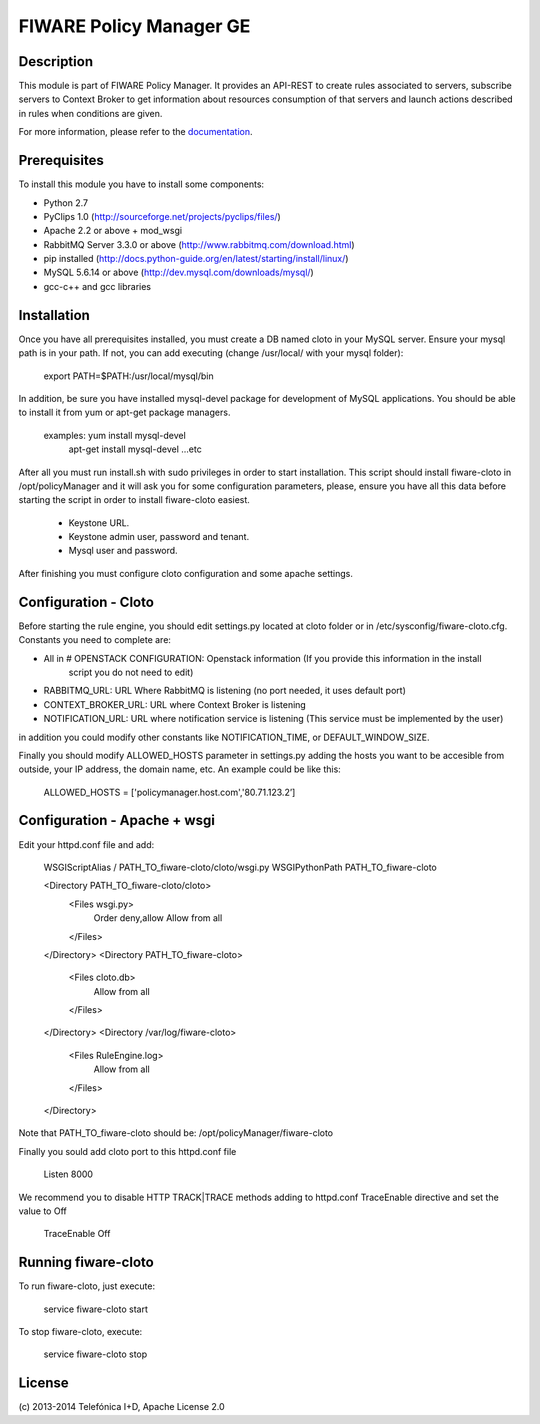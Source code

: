 FIWARE Policy Manager GE
____________________


| |Build Status| |Coverage Status| |Pypi Version| |Pypi License|


Description
===========

This module is part of FIWARE Policy Manager. It provides an API-REST to create rules associated to servers,
subscribe servers to Context Broker to get information about resources consumption of that servers and launch actions
described in rules when conditions are given.

For more information, please refer to the `documentation <doc/README.rst>`_.


Prerequisites
=============
To install this module you have to install some components:

- Python 2.7
- PyClips 1.0 (http://sourceforge.net/projects/pyclips/files/)
- Apache 2.2 or above + mod_wsgi
- RabbitMQ Server 3.3.0 or above (http://www.rabbitmq.com/download.html)
- pip installed (http://docs.python-guide.org/en/latest/starting/install/linux/)
- MySQL 5.6.14 or above (http://dev.mysql.com/downloads/mysql/)
- gcc-c++ and gcc libraries


Installation
============

Once you have all prerequisites installed, you must create a DB named cloto in your MySQL server.
Ensure your mysql path is in your path. If not, you can add executing (change /usr/local/ with your mysql folder):
    export PATH=$PATH:/usr/local/mysql/bin

In addition, be sure you have installed mysql-devel package for development of MySQL applications.
You should be able to install it from yum or apt-get package managers.
    examples: yum install mysql-devel
              apt-get install mysql-devel
              ...etc

After all  you must run install.sh with sudo privileges in order to start installation.
This script should install fiware-cloto in /opt/policyManager and it will ask you for some configuration
parameters, please, ensure you have all this data before starting the script in order to install fiware-cloto
easiest.
    - Keystone URL.
    - Keystone admin user, password and tenant.
    - Mysql user and password.

After finishing you must configure cloto configuration and some apache settings.


Configuration - Cloto
=====================
Before starting the rule engine, you should edit settings.py located at cloto folder or in /etc/sysconfig/fiware-cloto.cfg.
Constants you need to complete are:

- All in # OPENSTACK CONFIGURATION: Openstack information (If you provide this information in the install
   script you do not need to edit)
- RABBITMQ_URL: URL Where RabbitMQ is listening (no port needed, it uses default port)
- CONTEXT_BROKER_URL: URL where Context Broker is listening
- NOTIFICATION_URL: URL where notification service is listening (This service must be implemented by the user)

in addition you could modify other constants like NOTIFICATION_TIME, or DEFAULT_WINDOW_SIZE.

Finally you should modify ALLOWED_HOSTS parameter in settings.py adding the hosts you want to be accesible from outside,
your IP address, the domain name, etc. An example could be like this:

   ALLOWED_HOSTS = ['policymanager.host.com','80.71.123.2’]


Configuration - Apache + wsgi
=============================
Edit your httpd.conf file and add:

    WSGIScriptAlias / PATH_TO_fiware-cloto/cloto/wsgi.py
    WSGIPythonPath PATH_TO_fiware-cloto

    <Directory PATH_TO_fiware-cloto/cloto>
        <Files wsgi.py>
            Order deny,allow
            Allow from all
        </Files>
    </Directory>
    <Directory PATH_TO_fiware-cloto>
        <Files cloto.db>
            Allow from all
        </Files>
    </Directory>
    <Directory /var/log/fiware-cloto>
        <Files RuleEngine.log>
            Allow from all
        </Files>
    </Directory>

Note that PATH_TO_fiware-cloto should be: /opt/policyManager/fiware-cloto

Finally you sould add cloto port to this httpd.conf file

    Listen 8000

We recommend you to disable HTTP TRACK|TRACE methods adding to httpd.conf TraceEnable directive
and set the value to Off

    TraceEnable Off


Running fiware-cloto
====================

To run fiware-cloto, just execute:

    service fiware-cloto start

To stop fiware-cloto, execute:

    service fiware-cloto stop


License
=======

\(c) 2013-2014 Telefónica I+D, Apache License 2.0


.. IMAGES

.. |Build Status| image:: https://travis-ci.org/telefonicaid/fiware-cloto.svg?branch=develop
   :target: https://travis-ci.org/telefonicaid/fiware-cloto
.. |Coverage Status| image:: https://coveralls.io/repos/telefonicaid/fiware-cloto/badge.png?branch=develop
   :target: https://coveralls.io/r/telefonicaid/fiware-cloto
.. |Pypi Version| image:: https://badge.fury.io/py/fiware-cloto.svg
   :target: https://pypi.python.org/pypi/fiware-cloto/
.. |Pypi License| image:: https://img.shields.io/pypi/l/fiware-cloto.svg
   :target: https://pypi.python.org/pypi/fiware-cloto/
